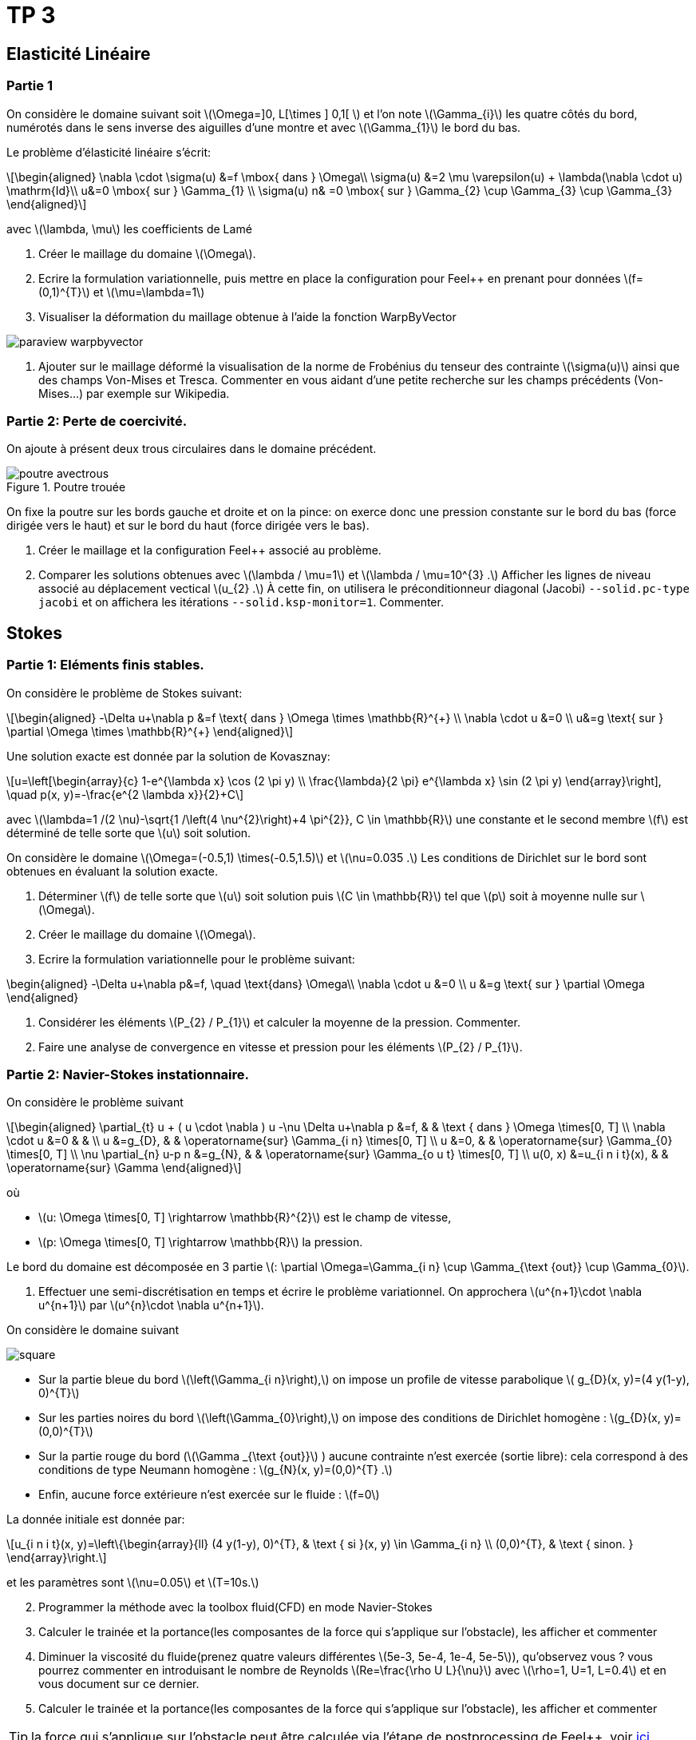 :feelpp: Feel++
= TP 3
:stem: latexmath

== Elasticité Linéaire

=== Partie 1

On considère le domaine suivant soit stem:[\Omega=\]0, L[\times \] 0,1[ ] et l'on note stem:[\Gamma_{i}] les quatre côtés du bord, numérotés dans le sens inverse des aiguilles d'une montre et avec stem:[\Gamma_{1}] le bord du bas. 

Le problème d'élasticité linéaire s'écrit:
[stem]
++++
\begin{aligned}
\nabla \cdot \sigma(u) &=f \mbox{ dans } \Omega\\
\sigma(u) &=2 \mu \varepsilon(u) + \lambda(\nabla \cdot u) \mathrm{Id}\\
u&=0 \mbox{ sur } \Gamma_{1} \\
\sigma(u) n& =0 \mbox{ sur } \Gamma_{2} \cup \Gamma_{3} \cup \Gamma_{3}
\end{aligned}
++++
avec stem:[\lambda, \mu] les coefficients de Lamé

. Créer le maillage du domaine stem:[\Omega].
. Ecrire la formulation variationnelle, puis mettre en place la configuration pour {feelpp} en prenant pour données stem:[f=(0,1)^{T}] et stem:[\mu=\lambda=1]
. Visualiser la déformation du maillage obtenue à l'aide la fonction WarpByVector

image::paraview-warpbyvector.png[]

. Ajouter sur le maillage déformé la visualisation  de la norme de Frobénius du tenseur des contrainte stem:[\sigma(u)] ainsi que des champs Von-Mises et Tresca. Commenter en vous aidant d'une petite recherche sur les champs précédents (Von-Mises...) par exemple sur Wikipedia.

=== Partie 2: Perte de coercivité. 

On ajoute à présent deux trous circulaires dans le domaine précédent.

.Poutre trouée
image::poutre-avectrous.png[]

On fixe la poutre sur les bords gauche et droite et on la pince: on exerce donc une pression constante
sur le bord du bas (force dirigée vers le haut) et sur le bord du haut (force dirigée vers le bas).

. Créer le maillage et la configuration {feelpp} associé au problème.
. Comparer les solutions obtenues avec stem:[\lambda / \mu=1] et stem:[\lambda / \mu=10^{3} .] Afficher les lignes de niveau associé au déplacement vectical stem:[u_{2} .] À cette fin, on utilisera le préconditionneur diagonal (Jacobi) `--solid.pc-type jacobi` et on affichera les itérations `--solid.ksp-monitor=1`. Commenter.

== Stokes

=== Partie 1: Eléments finis stables. 

On considère le problème de Stokes suivant:
[stem]
++++
\begin{aligned}
-\Delta u+\nabla p &=f \text{ dans } \Omega \times \mathbb{R}^{+} \\
\nabla \cdot u &=0 \\
u&=g \text{ sur } \partial \Omega \times \mathbb{R}^{+}
\end{aligned}
++++


Une solution exacte est donnée par la solution de Kovasznay:
[stem]
++++
u=\left[\begin{array}{c}
1-e^{\lambda x} \cos (2 \pi y) \\
\frac{\lambda}{2 \pi} e^{\lambda x} \sin (2 \pi y)
\end{array}\right], \quad p(x, y)=-\frac{e^{2 \lambda x}}{2}+C
++++
avec stem:[\lambda=1 /(2 \nu)-\sqrt{1 /\left(4 \nu^{2}\right)+4 \pi^{2}}, C \in \mathbb{R}] une constante et le second membre stem:[f] est déterminé de telle sorte que stem:[u] soit solution.

On considère le domaine stem:[\Omega=(-0.5,1) \times(-0.5,1.5)] et stem:[\nu=0.035 .] 
Les conditions de Dirichlet sur le bord sont obtenues en évaluant la solution exacte.

. Déterminer stem:[f] de telle sorte que stem:[u] soit solution puis stem:[C \in \mathbb{R}] tel que stem:[p] soit à moyenne nulle sur stem:[\Omega].
. Créer le maillage du domaine stem:[\Omega].
. Ecrire la formulation variationnelle pour le problème suivant:
[stem]
++++
\begin{aligned}
-\Delta u+\nabla p&=f, \quad \text{dans} \Omega\\
\nabla \cdot u &=0 \\ 
u &=g \text{ sur } \partial \Omega
\end{aligned}
++++

. Considérer les éléments stem:[P_{2} / P_{1}] et calculer la moyenne de la pression. Commenter.
. Faire une analyse de convergence en vitesse et pression pour les éléments stem:[P_{2} / P_{1}].


=== Partie 2: Navier-Stokes instationnaire. 

On considère le problème suivant
[stem]
++++
\begin{aligned} 
\partial_{t} u + ( u \cdot \nabla ) u -\nu \Delta u+\nabla p &=f, & & \text { dans } \Omega \times[0, T] \\ 
\nabla \cdot u &=0 & & \\ 
u &=g_{D}, & & \operatorname{sur} \Gamma_{i n} \times[0, T] \\ 
u &=0, & & \operatorname{sur} \Gamma_{0} \times[0, T] \\ 
\nu \partial_{n} u-p n &=g_{N}, & & \operatorname{sur} \Gamma_{o u t} \times[0, T] \\ 
u(0, x) &=u_{i n i t}(x), & & \operatorname{sur} \Gamma 
\end{aligned}
++++
où 

* stem:[u: \Omega \times[0, T\] \rightarrow \mathbb{R}^{2}] est le champ de vitesse, 
* stem:[p: \Omega \times[0, T\] \rightarrow \mathbb{R}] la pression. 

Le bord du domaine est décomposée en 3 partie stem:[: \partial \Omega=\Gamma_{i n} \cup \Gamma_{\text {out}} \cup \Gamma_{0}].

. Effectuer une semi-discrétisation en temps et écrire le problème variationnel. On approchera stem:[u^{n+1}\cdot \nabla u^{n+1}] par stem:[u^{n}\cdot \nabla u^{n+1}].

On considère le domaine suivant

image::square.png[]

* Sur la partie bleue du bord stem:[\left(\Gamma_{i n}\right),] on impose un profile de vitesse parabolique stem:[ g_{D}(x, y)=(4 y(1-y), 0)^{T}] 
* Sur les parties noires du bord stem:[\left(\Gamma_{0}\right),] on impose des conditions de Dirichlet homogène : stem:[g_{D}(x, y)=(0,0)^{T}] 
* Sur la partie rouge du bord (stem:[\Gamma _{\text {out}}] ) aucune contrainte n'est exercée (sortie libre): cela correspond à des conditions de type Neumann homogène : stem:[g_{N}(x, y)=(0,0)^{T} .] 
* Enfin, aucune force extérieure n'est exercée
sur le fluide : stem:[f=0] 

La donnée initiale est donnée par:
[stem]
++++
u_{i n i t}(x, y)=\left\{\begin{array}{ll}
(4 y(1-y), 0)^{T}, & \text { si }(x, y) \in \Gamma_{i n} \\
(0,0)^{T}, & \text { sinon. }
\end{array}\right.
++++
et les paramètres sont stem:[\nu=0.05] et stem:[T=10s.]

[start=2]
. Programmer la méthode avec la toolbox fluid(CFD) en mode Navier-Stokes
. Calculer le trainée et la portance(les composantes de la force qui s'applique sur l'obstacle), les afficher et commenter
. Diminuer la viscosité du fluide(prenez quatre valeurs différentes stem:[5e-3, 5e-4, 1e-4, 5e-5]), qu'observez vous ? vous pourrez commenter en introduisant le nombre de Reynolds stem:[Re=\frac{\rho U L}{\nu}] avec stem:[\rho=1, U=1, L=0.4] et en vous document sur ce dernier.
. Calculer le trainée et la portance(les composantes de la force qui s'applique sur l'obstacle), les afficher et commenter

TIP: la force qui s'applique sur l'obstacle peut être calculée via l'étape de postprocessing de {feelpp}, voir http://docs.feelpp.org/toolboxes/0.108/cfd/toolbox/#_post_processing[ici].

